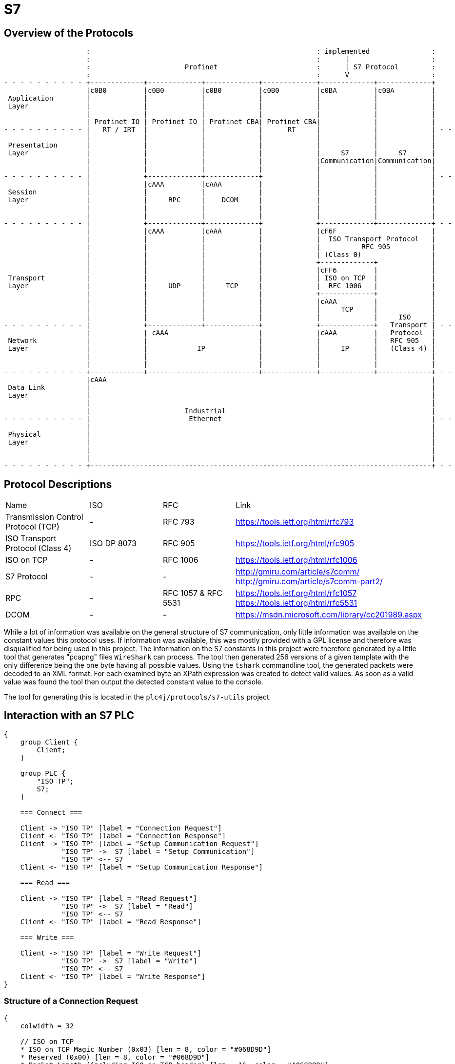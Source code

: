 //
//  Licensed to the Apache Software Foundation (ASF) under one or more
//  contributor license agreements.  See the NOTICE file distributed with
//  this work for additional information regarding copyright ownership.
//  The ASF licenses this file to You under the Apache License, Version 2.0
//  (the "License"); you may not use this file except in compliance with
//  the License.  You may obtain a copy of the License at
//
//      http://www.apache.org/licenses/LICENSE-2.0
//
//  Unless required by applicable law or agreed to in writing, software
//  distributed under the License is distributed on an "AS IS" BASIS,
//  WITHOUT WARRANTIES OR CONDITIONS OF ANY KIND, either express or implied.
//  See the License for the specific language governing permissions and
//  limitations under the License.
//

= S7
:imagesdir: ../../img/

== Overview of the Protocols

[ditaa,protocols-s7-osi]
....
                    :                                                       : implemented               :
                    :                                                       :      |                    :
                    :                       Profinet                        :      | S7 Protocol        :
                    :                                                       :      V                    :
- - - - - - - - - - +-------------+-------------+-------------+-------------+-------------+-------------+
                    |c0B0         |c0B0         |c0B0         |c0B0         |c0BA         |c0BA         |
 Application        |             |             |             |             |             |             |
 Layer              |             |             |             |             |             |             |
                    |             |             |             |             |             |             |
                    | Profinet IO | Profinet IO | Profinet CBA| Profinet CBA|             |             |
- - - - - - - - - - |   RT / IRT  |             |             |      RT     |             |             | - -
                    |             |             |             |             |             |             |
 Presentation       |             |             |             |             |             |             |
 Layer              |             |             |             |             |     S7      |     S7      |
                    |             |             |             |             |Communication|Communication|
                    |             |             |             |             |             |             |
- - - - - - - - - - |             +-------------+-------------+             |             |             | - -
                    |             |cAAA         |cAAA         |             |             |             |
 Session            |             |             |             |             |             |             |
 Layer              |             |     RPC     |    DCOM     |             |             |             |
                    |             |             |             |             |             |             |
                    |             |             |             |             |             |             |
- - - - - - - - - - |             +-------------+-------------+             +-------------+-------------+ - -
                    |             |cAAA         |cAAA         |             |cF6F                       |
                    |             |             |             |             |  ISO Transport Protocol   |
                    |             |             |             |             |          RFC 905          |
                    |             |             |             |             | (Class 0)                 |
                    |             |             |             |             +-------------+             |
                    |             |             |             |             |cFF6         |             |
 Transport          |             |             |             |             | ISO on TCP  |             |
 Layer              |             |     UDP     |     TCP     |             |  RFC 1006   |             |
                    |             |             |             |             +-------------+             |
                    |             |             |             |             |cAAA         |             |
                    |             |             |             |             |     TCP     |             |
                    |             |             |             |             |             |     ISO     |
- - - - - - - - - - |             +-------------+-------------+             +-------------+   Transport | - -
                    |             | cAAA                      |             |cAAA         |   Protocol  |
 Network            |             |                           |             |             |   RFC 905   |
 Layer              |             |            IP             |             |     IP      |   (Class 4) |
                    |             |                           |             |             |             |
                    |             |                           |             |             |             |
- - - - - - - - - - +-------------+---------------------------+-------------+-------------+-------------+ - -
                    |cAAA                                                                               |
 Data Link          |                                                                                   |
 Layer              |                                                                                   |
                    |                                                                                   |
                    |                       Industrial                                                  |
- - - - - - - - - - |                        Ethernet                                                   | - -
                    |                                                                                   |
 Physical           |                                                                                   |
 Layer              |                                                                                   |
                    |                                                                                   |
                    |                                                                                   |
- - - - - - - - - - +-----------------------------------------------------------------------------------+ - -
....

== Protocol Descriptions

|===
|Name |ISO |RFC |Link
|Transmission Control Protocol (TCP) |- | RFC 793 |https://tools.ietf.org/html/rfc793
|ISO Transport Protocol (Class 4) |ISO DP 8073 | RFC 905 |https://tools.ietf.org/html/rfc905
|ISO on TCP |- | RFC 1006| https://tools.ietf.org/html/rfc1006
|S7 Protocol |- |- |http://gmiru.com/article/s7comm/ http://gmiru.com/article/s7comm-part2/
|RPC |- | RFC 1057 & RFC 5531 |https://tools.ietf.org/html/rfc1057 https://tools.ietf.org/html/rfc5531
|DCOM |- |- | https://msdn.microsoft.com/library/cc201989.aspx
|===

While a lot of information was available on the general structure of S7 communication, only little information was available on the constant values this protocol uses.
If information was available, this was mostly provided with a GPL license and therefore was disqualified for being used in this project.
The information on the S7 constants in this project were therefore generated by a little tool that generates "pcapng" files `WireShark` can process.
The tool then generated 256 versions of a given template with the only difference being the one byte having all possible values.
Using the `tshark` commandline tool, the generated packets were decoded to an XML format.
For each examined byte an XPath expression was created to detect valid values.
As soon as a valid value was found the tool then output the detected constant value to the console.

The tool for generating this is located in the `plc4j/protocols/s7-utils` project.

== Interaction with an S7 PLC

[seqdiag,s7-interaction]
....
{
    group Client {
        Client;
    }

    group PLC {
        "ISO TP";
        S7;
    }

    === Connect ===

    Client -> "ISO TP" [label = "Connection Request"]
    Client <- "ISO TP" [label = "Connection Response"]
    Client -> "ISO TP" [label = "Setup Communication Request"]
              "ISO TP" ->  S7 [label = "Setup Communication"]
              "ISO TP" <-- S7
    Client <- "ISO TP" [label = "Setup Communication Response"]

    === Read ===

    Client -> "ISO TP" [label = "Read Request"]
              "ISO TP" ->  S7 [label = "Read"]
              "ISO TP" <-- S7
    Client <- "ISO TP" [label = "Read Response"]

    === Write ===

    Client -> "ISO TP" [label = "Write Request"]
              "ISO TP" ->  S7 [label = "Write"]
              "ISO TP" <-- S7
    Client <- "ISO TP" [label = "Write Response"]
}
....

=== Structure of a Connection Request

// len (length of bits - use instead of explicit byte count - requires "*" as first element)
// label
// color / background
// linecolor
// rotate (degrees)
// colheight
// height
// numbered
// label_orientation (vertical, horizontal)
// stacked (no value)
// icon
// shape (box, circle, ...)
[packetdiag,s7-connection-request,svg]
....
{
    colwidth = 32

    // ISO on TCP
    * ISO on TCP Magic Number (0x03) [len = 8, color = "#068D9D"]
    * Reserved (0x00) [len = 8, color = "#068D9D"]
    * Packet Length (including ISO on TCP header) [len = 16, color = "#068D9D"]

    // ISO Transport Protocol
    * ISO TP Header Length\n(excluding length byte) [len = 8, color = "#53599A"]
    * TPDU-Code\n(CR = 0xE0) [len = 4, color = "#AEECEF"]
    * Signal CDT\n(0x00) [len = 4, color = "#53599A"]
    // ISO TP Header (Fixed Part)
    * Destination Reference [len = 16, color = "#53599A"]
    * Source Reference [len = 16, color = "#53599A"]
    * Protocol Class\n(Class 0 = 0x00) [len = 8, color = "#53599A"]

    // ISO TP Header (Variable Part / Parameters)
    * Parameter Code\n(TPDU Size = 0xC0) [len = 8, color = "#53599A"]
    * Parameter Length\n(1 = 0x01) [len = 8, color = "#53599A"]
    * Parameter Value\n(TPDU Size 1024 = 0x0A) [len = 8, color = "#53599A"]

    * Parameter Code\n(Calling TSAP = 0xC1) [len = 8, color = "#53599A"]
    * Parameter Length (2 = 0x02) [len = 8, color = "#53599A"]
    * Device Group\n(PG/PC = 0x01) [len = 8, color = "#53599A"]
    * TSAP Id (0x00) [len = 8, color = "#53599A"]

    * Parameter Code\n(Called TSAP = 0xC2) [len = 8, color = "#53599A"]
    * Parameter Length (2 = 0x02) [len = 8, color = "#53599A"]
    * Device Group\n(Others = 0x03) [len = 8, color = "#53599A"]
    * Rack Number[len = 4, color = "#80DED9"]
    * Slot Number[len = 4, color = "#80DED9"]
}
....

Legend:

- [protocolIsoOnTcp]#ISO on TCP Packet Header#
- [protocolIsoTP]#ISO Transport Protocol Packet Header#
- [protocolId]#Part of the packet that identifies the type of request#
- [protocolParameter]#Variable Parts of the ISO Transport Protocol Packet Header#

=== Structure of a Connection Response

The `Connection Response` is identical to the `Connection Request` with the only difference that the `TPDU-Code` has a code of `0xD0`.

=== Structure of a Setup Communication Request

[packetdiag,s7-setup-communication-request,svg]
....
{
    colwidth = 32

    // ISO on TCP
    * ISO on TCP Magic Number (0x03) [len = 8, color = "#068D9D"]
    * Reserved (0x00) [len = 8, color = "#068D9D"]
    * Packet Length (including ISO on TCP header) [len = 16, color = "#068D9D"]

    // ISO Transport Protocol
    * ISO TP Header Length\n(excluding length byte) [len = 8, color = "#53599A"]
    * TPDU-Code\n(Data = 0xF0) [len = 4, color = "#AEECEF"]
    * Signal CDT\n(0x00) [len = 4, color = "#53599A"]
    // ISO TP Header (Fixed Part)
    * Destination Reference (0x??)[len = 16, color = "#53599A"]
    * Source Reference (0x??)[len = 16, color = "#53599A"]
    * Protocol Class\n(Class 0 = 0x00) [len = 8, color = "#53599A"]

    // S7
    96-103: S7 Protocol Magic Byte (0x32) [color = "#6D9DC5"]
    * Message Type (JOB = 0x01) [len = 8, color = "#AEECEF"]
    * Reserved (0x0000) [len = 16, color = "#6D9DC5"]
    * PDU Reference (0x??)[len = 16, color = "#6D9DC5"]
    * S7 Parameters Length  (8 = 0x08) [len = 16, color = "#6D9DC5"]
    * S7 Data Length (0 = 0x00) [len = 16, color = "#6D9DC5"]

    // S7 Parameters
    * Function\n(Setup Communication = 0xF0) [len = 8, color = "#AEECEF"]
    * Reserved (0x00) [len = 8, color = "#6D9DC5"]
    * Max AMQ Caller [len = 16, color = "#80DED9"]
    * Max AMQ Callee [len = 16, color = "#80DED9"]
    * PDU Size [len = 16, color = "#80DED9"]

    // S7 Data
}
....

Legend:

- [protocolIsoOnTcp]#ISO on TCP Packet Header#
- [protocolIsoTP]#ISO Transport Protocol Packet Header#
- [protocolS7]#S7 Protocol#
- [protocolId]#Part of the packet that identifies the type of request#
- [protocolParameter]#Variable Parts of the ISO Transport Protocol Packet Header#

=== Structure of a Setup Communication Response

The `Setup Communication Response` is identical to the `Setup Communication Request` with the only difference that the `Message Type` has an ACK_DATA code of `0x03`.

Also does the response eventually provide different values for `Max AMQ Caller`, `Max AMQ Callee` and `PDU Size`.

The values might be lower than in the request, but never higher.

TIP: One thing about `Setup Communication Responses` which is kind of strange, is that usually S7 response messages have additional `error class` and `error code` fields, which this type of response doesn't seem to have.

== Links

- High Level description: http://snap7.sourceforge.net/siemens_comm.html
- Wireshark Documentation: https://wiki.wireshark.org/S7comm
- Some more reverse engineered documentation on the protocol: https://media.defcon.org/DEF%20CON%2025/DEF%20CON%2025%20presentations/Cheng%20Lei/DEFCON-25-Cheng-Lei-The-Spear-to-Break-the-Security-Wall-of-S7CommPlus-WP.pdf
- https://support.industry.siemens.com/cs/document/26483647/welche-eigenschaften-vorteile-und-besonderheiten-bietet-das-s7-protokoll-?dti=0&lc=de-WW
- Protocol Diagram: https://cache.industry.siemens.com/dl/files/647/26483647/img_44602/v1/net_s7_protokoll_01.gif
- Interesting presentation mentioning a new protocol flavor 0x72 instead of the old 0x32: https://www.research.ibm.com/haifa/Workshops/security2014/present/Avishai_Wool_AccurateModelingoftheSiemensS7SCADAProtocol-v5.pdf
- 0x72 Protocol decoded: https://sourceforge.net/p/s7commwireshark/code/HEAD/tree/trunk/src/s7comm_plus/packet-s7comm_plus.c
- Open Source PHP Project: http://epics.web.psi.ch/software/s7plc/